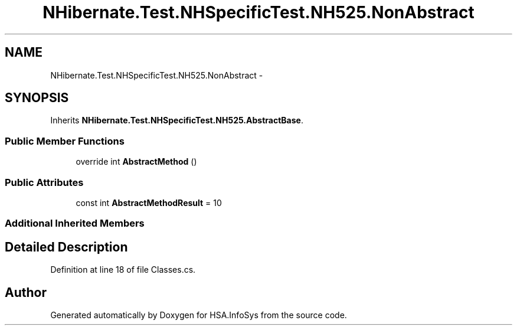 .TH "NHibernate.Test.NHSpecificTest.NH525.NonAbstract" 3 "Fri Jul 5 2013" "Version 1.0" "HSA.InfoSys" \" -*- nroff -*-
.ad l
.nh
.SH NAME
NHibernate.Test.NHSpecificTest.NH525.NonAbstract \- 
.SH SYNOPSIS
.br
.PP
.PP
Inherits \fBNHibernate\&.Test\&.NHSpecificTest\&.NH525\&.AbstractBase\fP\&.
.SS "Public Member Functions"

.in +1c
.ti -1c
.RI "override int \fBAbstractMethod\fP ()"
.br
.in -1c
.SS "Public Attributes"

.in +1c
.ti -1c
.RI "const int \fBAbstractMethodResult\fP = 10"
.br
.in -1c
.SS "Additional Inherited Members"
.SH "Detailed Description"
.PP 
Definition at line 18 of file Classes\&.cs\&.

.SH "Author"
.PP 
Generated automatically by Doxygen for HSA\&.InfoSys from the source code\&.
